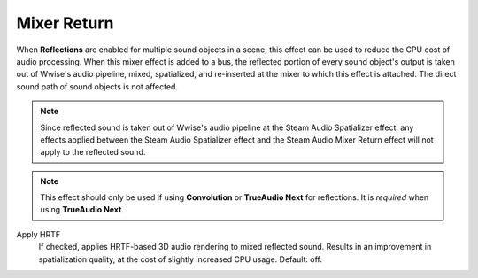 Mixer Return
~~~~~~~~~~~~

When **Reflections** are enabled for multiple sound objects in a scene, this effect can be used to reduce the CPU cost of audio processing. When this mixer effect is added to a bus, the reflected portion of every sound object's output is taken out of Wwise's audio pipeline, mixed, spatialized, and re-inserted at the mixer to which this effect is attached. The direct sound path of sound objects is not affected.

.. note::
    
    Since reflected sound is taken out of Wwise's audio pipeline at the Steam Audio Spatializer effect, any effects applied between the Steam Audio Spatializer effect and the Steam Audio Mixer Return effect will not apply to the reflected sound.

.. note::
    
    This effect should only be used if using **Convolution** or **TrueAudio Next** for reflections. It is *required* when using **TrueAudio Next**.

.. image:: media/mixer-return.png

Apply HRTF
    If checked, applies HRTF-based 3D audio rendering to mixed reflected sound. Results in an improvement in spatialization quality, at the cost of slightly increased CPU usage. Default: off.
